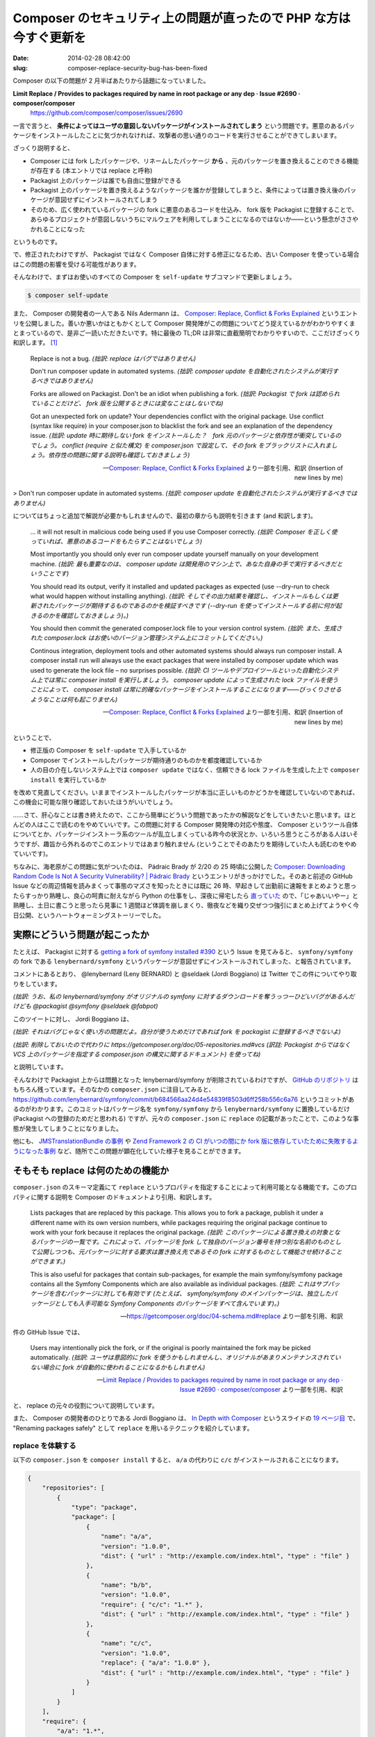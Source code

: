 ==================================================================
Composer のセキュリティ上の問題が直ったので PHP な方は今すぐ更新を
==================================================================

:date: 2014-02-28 08:42:00
:slug: composer-replace-security-bug-has-been-fixed

Composer の以下の問題が 2 月半ばあたりから話題になっていました。

**Limit Replace / Provides to packages required by name in root package or any dep · Issue #2690 · composer/composer**
    https://github.com/composer/composer/issues/2690

一言で言うと、 **条件によってはユーザの意図しないパッケージがインストールされてしまう** という問題です。悪意のあるパッケージをインストールしたことに気づかれなければ、攻撃者の思い通りのコードを実行させることができてしまいます。

ざっくり説明すると、

* Composer には fork したパッケージや、リネームしたパッケージ **から** 、元のパッケージを置き換えることのできる機能が存在する (本エントリでは replace と呼称)
* Packagist 上のパッケージは誰でも自由に登録ができる
* Packagist 上のパッケージを置き換えるようなパッケージを誰かが登録してしまうと、条件によっては置き換え後のパッケージが意図せずにインストールされてしまう
* そのため、広く使われているパッケージの fork に悪意のあるコードを仕込み、 fork 版を Packagist に登録することで、あらゆるプロジェクトが意図しないうちにマルウェアを利用してしまうことになるのではないか——という懸念がささやかれることになった

というものです。

で、修正されたわけですが、 Packagist ではなく Composer 自体に対する修正になるため、古い Composer を使っている場合はこの問題の影響を受ける可能性があります。

そんなわけで、まずはお使いのすべての Composer を ``self-update`` サブコマンドで更新しましょう。

.. code-block:: console

    $ composer self-update

また、 Composer の開発者の一人である Nils Adermann は、 `Composer: Replace, Conflict & Forks Explained <http://blog.naderman.de/2014/02/17/replace-conflict-forks-explained/>`_ というエントリを公開しました。善いか悪いかはともかくとして Composer 開発陣がこの問題についてどう捉えているかがわかりやすくまとまっているので、是非ご一読いただきたいです。特に最後の TL;DR は非常に直截簡明でわかりやすいので、ここだけざっくり和訳します。 [#]_

    Replace is not a bug. *(拙訳: replace はバグではありません)*
    
    Don't run composer update in automated systems. *(拙訳: composer update を自動化されたシステムが実行するべきではありません)*
    
    Forks are allowed on Packagist. Don't be an idiot when publishing a fork. *(拙訳: Packagist で fork は認められていることだけど、 fork 版を公開するときには変なことはしないでね)*
    
    Got an unexpected fork on update? Your dependencies conflict with the original package. Use conflict (syntax like require) in your composer.json to blacklist the fork and see an explanation of the dependency issue. *(拙訳: update 時に期待しない fork をインストールした？　fork 元のパッケージと依存性が衝突しているのでしょう。 conflict (require と似た構文) を composer.json で設定して、その fork をブラックリストに入れましょう。依存性の問題に関する説明も確認しておきましょう)*

    -- `Composer: Replace, Conflict & Forks Explained <http://blog.naderman.de/2014/02/17/replace-conflict-forks-explained/>`_ より一部を引用、和訳 (Insertion of new lines by me)

> Don't run composer update in automated systems. *(拙訳: composer update を自動化されたシステムが実行するべきではありません)*

についてはちょっと追加で解説が必要かもしれませんので、最初の章からも説明を引きます (and 和訳します)。

    ... it will not result in malicious code being used if you use Composer correctly. *(拙訳: Composer を正しく使っていれば、悪意のあるコードをもたらすことはないでしょう)*
    
    Most importantly you should only ever run composer update yourself manually on your development machine. *(拙訳: 最も重要なのは、 composer update は開発用のマシン上で、あなた自身の手で実行するべきだということです)*
    
    You should read its output, verify it installed and updated packages as expected (use --dry-run to check what would happen without installing anything). *(拙訳: そしてその出力結果を確認し、インストールもしくは更新されたパッケージが期待するものであるのかを検証すべきです (--dry-run を使ってインストールする前に何が起きるのかを確認しておきましょう)。)*
    
    You should then commit the generated composer.lock file to your version control system. *(拙訳: また、生成された composer.lock はお使いのバージョン管理システム上にコミットしてください。)*
    
    Continous integration, deployment tools and other automated systems should always run composer install. A composer install run will always use the exact packages that were installed by composer update which was used to generate the lock file – no surprises possible. *(拙訳: CI ツールやデプロイツールといった自動化システム上では常に composer install を実行しましょう。 composer update によって生成された lock ファイルを使うことによって、 composer install は常に的確なパッケージをインストールすることになります——びっくりさせるようなことは何も起こりません)*

    -- `Composer: Replace, Conflict & Forks Explained <http://blog.naderman.de/2014/02/17/replace-conflict-forks-explained/>`_ より一部を引用、和訳 (Insertion of new lines by me)

ということで、

* 修正版の Composer を ``self-update`` で入手しているか
* Composer でインストールしたパッケージが期待通りのものかを都度確認しているか
* 人の目の介在しないシステム上では ``composer update`` ではなく、信頼できる lock ファイルを生成した上で ``composer install`` を実行しているか

を改めて見直してください。いままでインストールしたパッケージが本当に正しいものかどうかを確認していないのであれば、この機会に可能な限り確認しておいたほうがいいでしょう。

……さて、肝心なことは書き終えたので、ここから簡単にどういう問題であったかの解説などをしていきたいと思います。ほとんどの人はここで読むのをやめていいです。この問題に対する Composer 開発陣の対応や態度、 Composer というツール自体についてとか、パッケージインストーラ系のツールが乱立しまくっている昨今の状況とか、いろいろ思うところがある人はいそうですが、趣旨から外れるのでこのエントリではあまり触れません (ということでそのあたりを期待していた人も読むのをやめていいです)。

ちなみに、海老原がこの問題に気がついたのは、 Pádraic Brady が 2/20 の 25 時頃に公開した `Composer: Downloading Random Code Is Not A Security Vulnerability? | Pádraic Brady <http://blog.astrumfutura.com/2014/02/composer-downloading-random-code-is-not-a-security-vulnerability/>`_ というエントリがきっかけでした。そのあと前述の GitHub Issue などの周辺情報を読みまくって事態のマズさを知ったときには既に 26 時、早起きして出勤前に速報をまとめようと思ったらすっかり熟睡し、良心の呵責に耐えながら Python の仕事をし、深夜に帰宅したら `直っていた <https://github.com/composer/composer/pull/2733>`_ ので、「じゃあいいやー」と熟睡し、土日に書こうと思ったら見事に 1 週間ほど体調を崩しまくり、徹夜などを織り交ぜつつ強引にまとめ上げてようやく今日公開、というハートウォーミングストーリーでした。

実際にどういう問題が起こったか
==============================

たとえば、 Packagist に対する `getting a fork of symfony installed #390 <https://github.com/composer/packagist/issues/390>`_ という Issue を見てみると、 ``symfony/symfony`` の fork である ``lenybernard/symfony`` というパッケージが意図せずにインストールされてしまった、と報告されています。

コメントにあるとおり、 @lenybernard (Leny BERNARD) と @seldaek (Jordi Boggiano) は Twitter でこの件についてやり取りをしています。

.. raw:: html

    <blockquote class="twitter-tweet" lang="en"><p>Wow There is a big bug with my repo lenybernard/symfony which seems to steal downloads to the original  <a href="https://twitter.com/packagist">@packagist</a> <a href="https://twitter.com/symfony">@symfony</a> <a href="https://twitter.com/seldaek">@seldaek</a> <a href="https://twitter.com/fabpot">@fabpot</a></p>&mdash; Leny BERNARD (@lenybernard) <a href="https://twitter.com/lenybernard/statuses/435434505395261440">February 17, 2014</a></blockquote>

*(拙訳: うお、私の lenybernard/symfony がオリジナルの symfony に対するダウンロードを奪うっつーひどいバグがあるんだけども @packagist @symfony @seldaek @fabpot)*

このツイートに対し、 Jordi Boggiano は、

.. raw:: html

    <blockquote class="twitter-tweet" data-conversation="none" lang="en"><p><a href="https://twitter.com/lenybernard">@lenybernard</a> it&#39;s not really a bug more of a mis-use, you shouldn&#39;t put forks on packagist if they&#39;re only for your use.</p>&mdash; Jordi Boggiano (@seldaek) <a href="https://twitter.com/seldaek/statuses/435458634412490752">February 17, 2014</a></blockquote>

    <blockquote class="twitter-tweet" data-conversation="none" lang="en"><p><a href="https://twitter.com/lenybernard">@lenybernard</a> I deleted it, please use <a href="https://t.co/nFrlr6MyMp">https://t.co/nFrlr6MyMp</a> instead.</p>&mdash; Jordi Boggiano (@seldaek) <a href="https://twitter.com/seldaek/statuses/435458728843026433">February 17, 2014</a></blockquote>


*(拙訳: それはバグじゃなく使い方の問題だよ。自分が使うためだけであれば fork を packagist に登録するべきでないよ)*

*(拙訳: 削除しておいたので代わりに https://getcomposer.org/doc/05-repositories.md#vcs (訳註: Packagist からではなく VCS 上のパッケージを指定する composer.json の構文に関するドキュメント) を使ってね)*

と説明しています。

そんなわけで Packagist 上からは問題となった lenybernard/symfony が削除されているわけですが、 `GitHub のリポジトリ <https://github.com/lenybernard/symfony>`_ はもちろん残っています。そのなかの ``composer.json`` に注目してみると、 https://github.com/lenybernard/symfony/commit/b684566aa24d4e54839f8503d6ff258b556c6a76 というコミットがあるのがわかります。このコミットはパッケージ名を ``symfony/symfony`` から ``lenybernard/symfony`` に置換しているだけ (Packagist への登録のためだと思われる) ですが、元々の ``composer.json`` に ``replace`` の記載があったことで、このような事態が発生してしまうことになりました。

他にも、 `JMSTranslationBundle の事例 <https://github.com/schmittjoh/JMSTranslationBundle/issues/177>`_ や `Zend Framework 2 の CI がいつの間にか fork 版に依存していたために失敗するようになった事例 <https://github.com/zendframework/zf2/issues/5832>`_ など、随所でこの問題が顕在化していた様子を見ることができます。

そもそも replace は何のための機能か
===================================

``composer.json`` のスキーマ定義にて ``replace`` というプロパティを指定することによって利用可能となる機能です。このプロパティに関する説明を Composer のドキュメントより引用、和訳します。

    Lists packages that are replaced by this package. This allows you to fork a package, publish it under a different name with its own version numbers, while packages requiring the original package continue to work with your fork because it replaces the original package. *(拙訳: このパッケージによる置き換えの対象となるパッケージの一覧です。これによって、パッケージを fork して独自のバージョン番号を持つ別な名前のものとして公開しつつも、元パッケージに対する要求は置き換え先であるその fork に対するものとして機能させ続けることができます。)*

    This is also useful for packages that contain sub-packages, for example the main symfony/symfony package contains all the Symfony Components which are also available as individual packages.  *(拙訳: これはサブパッケージを含むパッケージに対しても有効です (たとえば、 symfony/symfony のメインパッケージは、独立したパッケージとしても入手可能な Symfony Components のパッケージをすべて含んでいます)。)*

    -- https://getcomposer.org/doc/04-schema.md#replace より一部を引用、和訳

件の GitHub Issue では、

    Users may intentionally pick the fork, or if the original is poorly maintained the fork may be picked automatically. *(拙訳: ユーザは意図的に fork を使うかもしれませんし、オリジナルがあまりメンテナンスされていない場合に fork が自動的に使われることになるかもしれません)*

    -- `Limit Replace / Provides to packages required by name in root package or any dep · Issue #2690 · composer/composer <https://github.com/composer/composer/issues/2690>`_ より一部を引用、和訳

と、 replace の元々の役割について説明しています。

また、 Composer の開発者のひとりである Jordi Boggiano は、 `In Depth with Composer <http://slides.seld.be/?file=2012-09-14+In-Depth+with+Composer.html>`_ というスライドの `19 ページ目 <http://slides.seld.be/?file=2012-09-14+In-Depth+with+Composer.html#19>`_ で、 "Renaming packages safely" として ``replace`` を用いるテクニックを紹介しています。

replace を体験する
------------------

以下の ``composer.json`` を ``composer install`` すると、 ``a/a`` の代わりに ``c/c`` がインストールされることになります。

.. code-block:: json

    {
        "repositories": [
            {
                "type": "package",
                "package": [
                    {
                        "name": "a/a",
                        "version": "1.0.0",
                        "dist": { "url" : "http://example.com/index.html", "type" : "file" }
                    },
                    {
                        "name": "b/b",
                        "version": "1.0.0",
                        "require": { "c/c": "1.*" },
                        "dist": { "url" : "http://example.com/index.html", "type" : "file" }
                    },
                    {
                        "name": "c/c",
                        "version": "1.0.0",
                        "replace": { "a/a": "1.0.0" },
                        "dist": { "url" : "http://example.com/index.html", "type" : "file" }
                    }
                ]
            }
        ],
        "require": {
            "a/a": "1.*",
            "b/b": "1.*"
        }
    }

なぜかというと、以下のような依存の解決がおこなわれるからです。

* ``c/c`` の依存解決
    * なし
    * このパッケージは ``a/a`` を置き換える
* ``b/b`` の依存解決
    * ``c/c`` をインストールすることによって満たせる
* ``a/a`` の依存解決
    * なし
* ``composer.json`` に記載された依存の解決
    * ``a/a`` と ``b/b`` をインストールすることによって満たせる
        * しかし、 ``a/a`` は ``c/c`` で置き換え可能である

もちろん、 ``require`` を以下のようにしても同じ結果になります。

.. code-block:: json

    {
        "require": {
            "a/a": "1.*",
            "b/b": "1.*",
            "c/c": "1.*"
        }
    }

しかし、 ``require`` を単に以下のようにするだけでは、 ``a/a`` は ``c/c`` に置き換わりません。

.. code-block:: json

    {
        "require": {
            "a/a": "1.*"
        }
    }

これは ``replace`` によって悪意のあるコードを混入させられてしまうことがないようにするための対策です。

この場合、 ``c/c`` は依存関係を解決するなかで一度も名前を指定されることがなかったため、 ``a/a`` の置き換え対象とはなりません。依存関係を見ていった結果 ``a/a`` と ``c/c`` の両方が必要であるものの ``c/c`` によって ``a/a`` に対する依存を満たせると判断できた場合のみ置き換えがおこなわれます。

……ということで、これだけ見ると、意図しない fork をインストールしてしまう問題は発生しなさそうに思えます、が、先述したように、あちこちで問題が起きてしまっていました。いったいなぜでしょうか。

どうして問題が発生したか
========================

実は、 **矛盾した依存関係を解消する際に、 replace によって指定された fork によって依存が満たせるのであれば、依存の解決のなかでその fork が一度も指定されていなかったとしても、そちらをインストールしてしまう** という問題があったのです。

しかもこの問題は、 2013/10 に報告された `Packages using replace are in need of moderating · Issue #362 · composer/packagist <https://github.com/composer/packagist/issues/362>`_ で既知の問題でした。この報告は非常にわかりやすく問題を指摘しているので、実際に再現させてみつつ解説します。

この報告に似た状況を作り出す ``composer.json`` は、以下のような感じになるでしょうか。

.. code-block:: json

    {
        "repositories": [
            {
                "type": "package",
                "package": [
                    {
                        "name": "original/bundle",
                        "version": "0.9.1",
                        "replace": { "thirdparty/lib": "*" },
                        "dist": { "url" : "http://example.com/index.html", "type" : "file" }
                    },
                    {
                        "name": "fork/bundle",
                        "version": "0.9.1",
                        "require": { "thirdparty/lib": "1.8.3" },
                        "dist": { "url" : "http://example.com/index.html", "type" : "file" }
                    },
                    {
                        "name": "thirdparty/lib",
                        "version": "1.8.3",
                        "dist": { "url" : "http://example.com/index.html", "type" : "file" }
                    },
                    {
                        "name": "thirdparty/lib",
                        "version": "1.9.0",
                        "dist": { "url" : "http://example.com/index.html", "type" : "file" }
                    }
                ]
            }
        ],
        "require": {
            "fork/bundle": "~0.9",
            "thirdparty/lib": "~1.8"
        }
    }

``original/bundle`` と ``fork/bundle`` は両方とも ``thirdparty/lib`` を用いていますが、元のパッケージは自分自身に ``thirdparty/lib`` を同梱しているため、 ``replace`` で自分自身に置き換えていたようです。一方で、 ``fork/bundle`` のほうはちゃんと ``thirdparty/lib`` に依存してくれています。また、この ``composer.json`` の置かれたプロジェクト自身も ``thirdparty/lib`` に依存しています。

この状態で ``composer install`` すると、期待通りのバージョンがきちんとインストールできますね。

.. code-block:: console

    $ composer install 
    Installing dependencies (including require-dev)
      - Installing thirdparty/lib (1.8.3)
      - Installing fork/bundle (0.9.1)

さて、そのプロジェクトのほうで、 ``thirdparty/lib`` のバージョンを 1.8.x から 1.9.x に上げる必要が出てきました。ということで、 ``require`` しているバージョンを変更して、 ``composer update`` してみると……

.. code-block:: console

    $ composer update
    Updating dependencies (including require-dev)
      - Removing thirdparty/lib (1.8.3)
      - Installing original/bundle (0.9.1)

なんと、 ``original/bundle`` がインストールされてしまい、 ``thirdparty/lib`` は削除されてしまいました。 ``composer.lock`` には ``original/bundle`` と ``fork/bundle`` の両方が記されてしまっています。

これは、以下のような依存性の解決がおこなわれてしまったせいです。

* ``thirdparty/lib`` を 1.9.0 に上げようとする
* だが、 ``fork/bundle`` は ``thirdparty/lib`` の 1.8.3 に依存してしまっている
* ``original/bundle`` は ``thirdparty/lib`` のすべてのバージョンに置き換えることができる (と、 ``replace`` で主張している) ため、必要な依存性をすべて満たすパッケージなのでこれをインストール
* ``thirdparty/lib`` は不要になったので削除

報告のなかの例を踏襲したので、 ``original/bundle`` と ``fork/bundle`` は一見関連性がありそうに見えますが、 Composer 上はまったく関連しない独立したパッケージです。 ``original/bundle`` を ``thirdparty/lib`` の代替として使うかどうかの選択は、リポジトリの全パッケージのなかで依存性を満たすパッケージがないかどうかの検索のみによって成り立っています。ここには ``composer.json`` の意思も ``fork/bundle`` や ``thirdparty/lib`` の意思もなく、ただ ``original/bundle`` の主張のみによってインストールがおこなわれてしまっています。

……さて、ここまでわかったところで、先ほどの ``lenybernard/symfony`` の事例を振り返ってみましょう。

Symfony はフレームワーク本体の再利用性が高いライブラリ群を Symfony Component として独立して利用できるようにもしています。そのため、 Symfony Components として利用可能だが Symfony 自身にも含まれるパッケージは、 ``replace`` を使って自身の物に置き換えることで、重複してインストールしないようにしているのでしょう。 ``symfony/symfony`` の fork である ``lenybernard/symfony`` も同様の ``composer.json`` を持っています。

`getting a fork of symfony installed · Issue #390 · composer/packagist <https://github.com/composer/packagist/issues/390>`_ の `報告に示されている composer.json <https://gist.github.com/phiamo/9052313>`_ の内容は至って普通なので、おそらくここから読み込まれるパッケージのなかに Symfony 2.4 のコンポーネントに依存するものがあったせいで、その依存を満たすために ``lenybernard/symfony`` がインストールされてしまったのだと思われます。が、当時とリポジトリの状況が変わっているし、ここまで来るとさすがに辿りきれないですね……中途半端で申し訳ない。

`Zend Framework 2 の事例 <https://github.com/zendframework/zf2/issues/5832>`_ では、細かい原因の特定まで至っているようなので、そのあたりのコメントを引用します。
    
    backplane/zendframework showed when installing zf2.2.* and doctrine-(orm-)module 0.9.* because doctrine module bumped zf2 to 2.3.* and backplane/zendframework registered itself as alternative to zf2 - so composer instead of saying "2.2.5 not 2.3.* STOP" found alternative dev-develop.  (*拙訳: doctrine module が zf2 を 2.3.\* にバージョンアップしたのと、 backplane/zendframework が自分自身を zf2 の代替として登録しているのが理由で、 zf2.2.\* と doctrine-(orm-)module 0.9.\* のインストール時に backplane/zendframework が登場する——したがって composer は 2.2.5 は 2.3.\* ではないとして中断する代わりに dev-develop の代替を探しにいく。*)

    -- https://github.com/zendframework/zf2/issues/5832#issuecomment-35198767 より引用、和訳

https://github.com/composer/composer/pull/2733 の修正以後は、ここまでに示した例はすべてエラーとなるようになったようです。この章の最初に示した ``composer update`` の修正後の実行結果は以下のようになります。

.. code-block:: console

    $ composer update
    Updating dependencies (including require-dev)
    Your requirements could not be resolved to an installable set of packages.

      Problem 1
        - fork/bundle 0.9.1 requires thirdparty/lib 1.8.3 -> no matching package found.
        - fork/bundle 0.9.1 requires thirdparty/lib 1.8.3 -> no matching package found.
        - Installation request for fork/bundle ~0.9 -> satisfiable by fork/bundle[0.9.1].

まとめ
======

あんまりまとまりきらなかったので要点を冒頭からコピペしてお茶を濁します！　ありがとうございました！！

* 修正版の Composer を ``self-update`` で入手しているか
* Composer でインストールしたパッケージが期待通りのものかを都度確認しているか
* 人の目の介在しないシステム上では ``composer update`` ではなく、信頼できる lock ファイルを生成した上で ``composer install`` を実行しているか

参考文献
========

すべて 2014/02/22 閲覧。

* `Limit Replace / Provides to packages required by name in root package or any dep · Issue #2690 · composer/composer <https://github.com/composer/composer/issues/2690>`_
* `Whitelist packages with names matching those specified before generating rules by naderman · Pull Request #2733 · composer/composer <https://github.com/composer/composer/pull/2733>`_
* `Composer: Downloading Random Code Is Not A Security Vulnerability? | Pádraic Brady <http://blog.astrumfutura.com/2014/02/composer-downloading-random-code-is-not-a-security-vulnerability/>`_
* `Composer: Replace, Conflict & Forks Explained <http://blog.naderman.de/2014/02/17/replace-conflict-forks-explained/>`_
* `Composer is wide open with a massive security vulnerability <http://evertpot.com/composer-is-wide-open/>`_
* `Composer's bug now fixed <http://evertpot.com/composer-bug-fixed/>`_
* `Packages using replace are in need of moderating · Issue #362 · composer/packagist <https://github.com/composer/packagist/issues/362>`_ 

.. raw:: html

    <script async src="//platform.twitter.com/widgets.js" charset="utf-8"></script>

.. [#] 原文は 1 行で書かれていますが、拙訳と併記した場合のバランスの問題で、文意毎に改行を入れているのでご了承ください。
